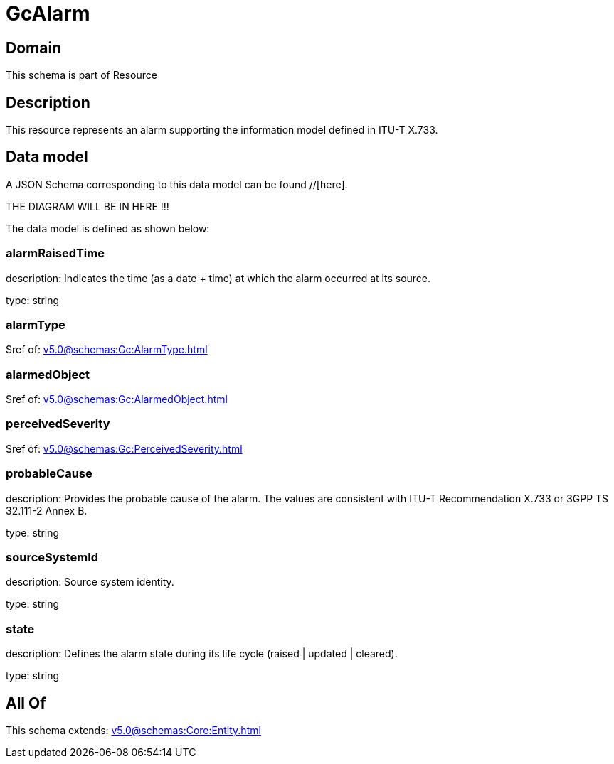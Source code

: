 = GcAlarm

[#domain]
== Domain

This schema is part of Resource

[#description]
== Description
This resource represents an alarm supporting the information model defined in ITU-T X.733.


[#data_model]
== Data model

A JSON Schema corresponding to this data model can be found //[here].

THE DIAGRAM WILL BE IN HERE !!!


The data model is defined as shown below:


=== alarmRaisedTime
description: Indicates the time (as a date + time) at which the alarm occurred at its source.

type: string


=== alarmType
$ref of: xref:v5.0@schemas:Gc:AlarmType.adoc[]


=== alarmedObject
$ref of: xref:v5.0@schemas:Gc:AlarmedObject.adoc[]


=== perceivedSeverity
$ref of: xref:v5.0@schemas:Gc:PerceivedSeverity.adoc[]


=== probableCause
description: Provides the probable cause of the alarm. The values are consistent with ITU-T Recommendation X.733 or 3GPP TS 32.111-2 Annex B.

type: string


=== sourceSystemId
description: Source system identity.

type: string


=== state
description: Defines the alarm state during its life cycle (raised | updated | cleared).

type: string


[#all_of]
== All Of

This schema extends: xref:v5.0@schemas:Core:Entity.adoc[]
